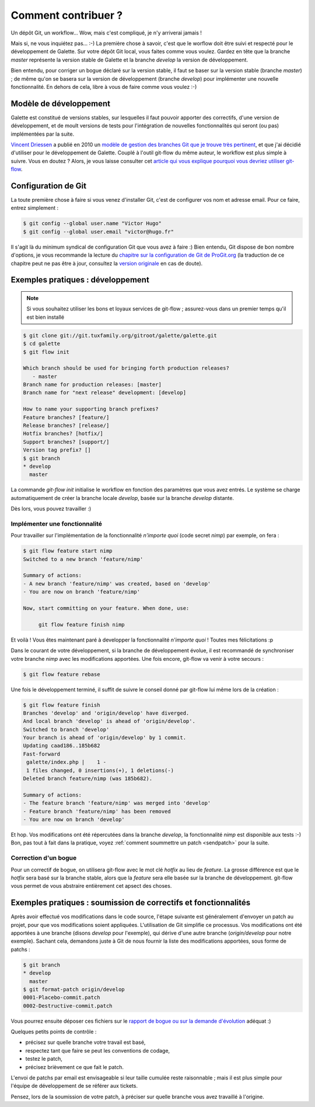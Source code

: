 ********************
Comment contribuer ?
********************

Un dépôt Git, un workflow... Wow, mais c'est compliqué, je n'y arriverai jamais !

Mais si, ne vous inquiétez pas... :-) La première chose à savoir, c'est que le worflow doit être suivi et respecté pour le développement de Galette. Sur votre dépôt Git local, vous faites comme vous voulez. Gardez en tête que la branche `master` représente la version stable de Galette et la branche `develop` la version de développement.

Bien entendu, pour corriger un bogue déclaré sur la version stable, il faut se baser sur la version stable (branche `master`) ; de même qu'on se basera sur la version de développement (branche `develop`) pour implémenter une nouvelle fonctionnalité. En dehors de cela, libre à vous de faire comme vous voulez :-)

Modèle de développement
=======================

Galette est constitué de versions stables, sur lesquelles il faut pouvoir apporter des correctifs, d'une version de développement, et de moult versions de tests pour l'intégration de nouvelles fonctionnalités qui seront (ou pas) implémentées par la suite.

`Vincent Driessen <http://nvie.com>`_ a publié en 2010 un `modèle de gestion des branches Git que je trouve très pertinent <http://nvie.com/posts/a-successful-git-branching-model/>`_, et que j'ai décidié d'utiliser pour le développement de Galette. Couplé à l'outil git-flow du même auteur, le workflow est plus simple à suivre. Vous en doutez ? Alors, je vous laisse consulter cet `article qui vous explique pourquoi vous devriez utiliser git-flow <http://jeffkreeftmeijer.com/2010/why-arent-you-using-git-flow/>`_.

Configuration de Git
====================

La toute première chose à faire si vous venez d'installer Git, c'est de configurer vos nom et adresse email. Pour ce faire, entrez simplement :

.. code-block:: bash

   $ git config --global user.name "Victor Hugo"
   $ git config --global user.email "victor@hugo.fr"

Il s'agit là du minimum syndical de configuration Git que vous avez à faire :) Bien entendu, Git dispose de bon nombre d'options, je vous recommande la lecture du `chapitre sur la configuration de Git de ProGit.org <http://progit.org/book/fr/ch7-1.html>`_ (la traduction de ce chapitre peut ne pas être à jour, consultez la `version originale <http://progit.org/book/ch7-1.html>`_ en cas de doute).

Exemples pratiques : développement
==================================

.. note::

   Si vous souhaitez utiliser les bons et loyaux services de git-flow ; assurez-vous dans un premier temps qu'il est bien installé

.. code-block:: bash

   $ git clone git://git.tuxfamily.org/gitroot/galette/galette.git
   $ cd galette
   $ git flow init

   Which branch should be used for bringing forth production releases?
      - master
   Branch name for production releases: [master] 
   Branch name for "next release" development: [develop] 
   
   How to name your supporting branch prefixes?
   Feature branches? [feature/] 
   Release branches? [release/] 
   Hotfix branches? [hotfix/] 
   Support branches? [support/] 
   Version tag prefix? [] 
   $ git branch
   * develop
     master

La commande `git-flow init` initialise le workflow en fonction des paramètres que vous avez entrés. Le système se charge automatiquement de créer la branche locale `develop`, basée sur la branche `develop` distante.

Dès lors, vous pouvez travailler :)

Implémenter une fonctionnalité
------------------------------

Pour travailler sur l'implémentation de la fonctionnalité `n'importe quoi` (code secret `nimp`) par exemple, on fera :

.. code-block:: bash

   $ git flow feature start nimp
   Switched to a new branch 'feature/nimp'
   
   Summary of actions:
   - A new branch 'feature/nimp' was created, based on 'develop'
   - You are now on branch 'feature/nimp'
   
   Now, start committing on your feature. When done, use:
   
        git flow feature finish nimp

Et voilà ! Vous êtes maintenant paré à developper la fonctionnalité `n'importe quoi` ! Toutes mes félicitations :p

Dans le courant de votre développement, si la branche de développement évolue, il est recommandé de synchroniser votre branche `nimp` avec les modifications apportées. Une fois encore, git-flow va venir à votre secours :

.. code-block:: bash

   $ git flow feature rebase

Une fois le développement terminé, il suffit de suivre le conseil donné par git-flow lui même lors de la création : 

.. code-block:: bash

   $ git flow feature finish
   Branches 'develop' and 'origin/develop' have diverged.
   And local branch 'develop' is ahead of 'origin/develop'.
   Switched to branch 'develop'
   Your branch is ahead of 'origin/develop' by 1 commit.
   Updating caad186..185b682
   Fast-forward
    galette/index.php |    1 -
    1 files changed, 0 insertions(+), 1 deletions(-)
   Deleted branch feature/nimp (was 185b682).
   
   Summary of actions:
   - The feature branch 'feature/nimp' was merged into 'develop'
   - Feature branch 'feature/nimp' has been removed
   - You are now on branch 'develop'

Et hop. Vos modifications ont été répercutées dans la branche `develop`, la fonctionnalité `nimp` est disponible aux tests :-) Bon, pas tout à fait dans la pratique, voyez :ref:`comment soummettre un patch <sendpatch>` pour la suite.

Correction d'un bogue
---------------------

Pour un correctif de bogue, on utilisera git-flow avec le mot clé `hotfix` au lieu de `feature`. La grosse différence est que le `hotfix` sera basé sur la branche stable, alors que la `feature` sera elle basée sur la branche de développement. git-flow vous permet de vous abstraire entièrement cet apsect des choses.

.. _sendpatch:

Exemples pratiques : soumission de correctifs et fonctionnalités
================================================================

Après avoir effectué vos modifications dans le code source, l'étape suivante est généralement d'envoyer un patch au projet, pour que vos modifications soient appliquées. L'utilisation de Git simplifie ce processus. Vos modifications ont été apportées à une branche (disons `develop` pour l'exemple), qui dérive d'une autre branche (`origin/develop` pour notre exemple). Sachant cela, demandons juste à Git de nous fournir la liste des modifications apportées, sous forme de patchs :

.. code-block:: bash

   $ git branch
   * develop
     master
   $ git format-patch origin/develop 
   0001-Placebo-commit.patch
   0002-Destructive-commit.patch

Vous pourrez ensuite déposer ces fichiers sur le `rapport de bogue ou sur la demande d'évolution <http://redmine.ulysses.fr/projects/galette/>`_ adéquat :)

Quelques petits points de contrôle :

* précisez sur quelle branche votre travail est basé,
* respectez tant que faire se peut les conventions de codage,
* testez le patch,
* précisez brièvement ce que fait le patch.

L'envoi de patchs par email est envisageable si leur taille cumulée reste raisonnable ; mais il est plus simple pour l'équipe de développement de se référer aux tickets.

Pensez, lors de la soumission de votre patch, à préciser sur quelle branche vous avez travaillé à l'origine.
